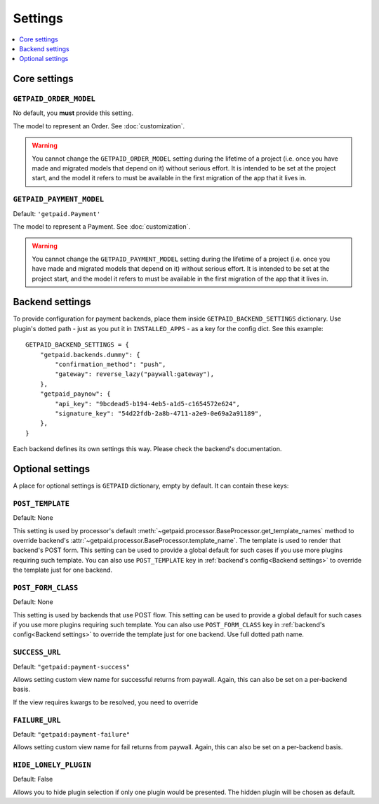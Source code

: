 ========
Settings
========

.. contents::
    :local:
    :depth: 1


Core settings
=============


``GETPAID_ORDER_MODEL``
-----------------------

No default, you **must** provide this setting.

The model to represent an Order. See :doc:`customization`.

.. warning::
    You cannot change the ``GETPAID_ORDER_MODEL`` setting during the lifetime of
    a project (i.e. once you have made and migrated models that depend on it)
    without serious effort. It is intended to be set at the project start,
    and the model it refers to must be available in the first migration of
    the app that it lives in.

``GETPAID_PAYMENT_MODEL``
-------------------------

Default: ``'getpaid.Payment'``

The model to represent a Payment. See :doc:`customization`.

.. warning::
    You cannot change the ``GETPAID_PAYMENT_MODEL`` setting during the lifetime of
    a project (i.e. once you have made and migrated models that depend on it)
    without serious effort. It is intended to be set at the project start,
    and the model it refers to must be available in the first migration of
    the app that it lives in.

Backend settings
================

To provide configuration for payment backends, place them inside ``GETPAID_BACKEND_SETTINGS``
dictionary. Use plugin's dotted path - just as you put it in  ``INSTALLED_APPS``
- as a key for the config dict. See this example::

    GETPAID_BACKEND_SETTINGS = {
        "getpaid.backends.dummy": {
            "confirmation_method": "push",
            "gateway": reverse_lazy("paywall:gateway"),
        },
        "getpaid_paynow": {
            "api_key": "9bcdead5-b194-4eb5-a1d5-c1654572e624",
            "signature_key": "54d22fdb-2a8b-4711-a2e9-0e69a2a91189",
        },
    }


Each backend defines its own settings this way. Please check the backend's documentation.


Optional settings
=================

A place for optional settings is ``GETPAID`` dictionary, empty by default.
It can contain these keys:

``POST_TEMPLATE``
-----------------

Default: None

This setting is used by processor's default :meth:`~getpaid.processor.BaseProcessor.get_template_names`
method to override backend's :attr:`~getpaid.processor.BaseProcessor.template_name`.
The template is used to render that backend's POST form.
This setting can be used to provide a global default for such cases if you use more
plugins requiring such template. You can also use ``POST_TEMPLATE`` key in
:ref:`backend's config<Backend settings>` to override the template just for one backend.


``POST_FORM_CLASS``
-------------------

Default: None

This setting is used by backends that use POST flow.
This setting can be used to provide a global default for such cases if you use more
plugins requiring such template. You can also use ``POST_FORM_CLASS`` key in
:ref:`backend's config<Backend settings>` to override the template just for one backend.
Use full dotted path name.


``SUCCESS_URL``
---------------

Default: ``"getpaid:payment-success"``

Allows setting custom view name for successful returns from paywall.
Again, this can also be set on a per-backend basis.

If the view requires kwargs to be resolved, you need to override

``FAILURE_URL``
---------------

Default: ``"getpaid:payment-failure"``

Allows setting custom view name for fail returns from paywall.
Again, this can also be set on a per-backend basis.

``HIDE_LONELY_PLUGIN``
----------------------

Default: False

Allows you to hide plugin selection if only one plugin would be presented.
The hidden plugin will be chosen as default.
